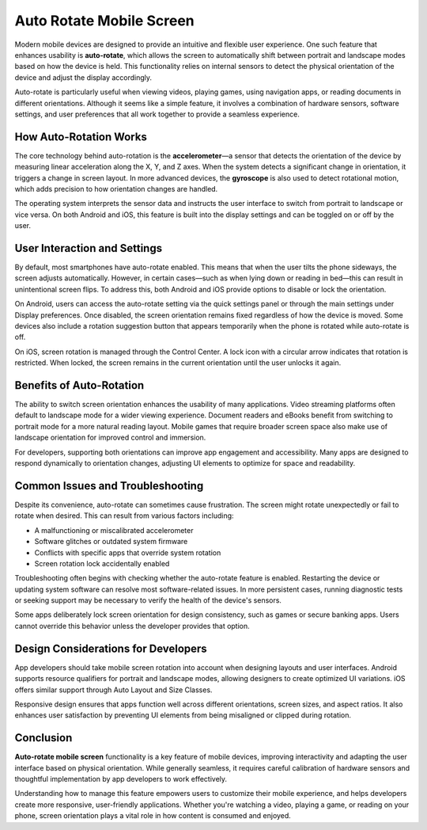 Auto Rotate Mobile Screen
=========================

.. raw:: html

    <div style="text-align: center;">
        <iframe width="560" height="315" src="https://www.youtube.com/embed/-3fKPHTFsWk"
                frameborder="0" allowfullscreen></iframe>
    </div>

Modern mobile devices are designed to provide an intuitive and flexible user experience. One such feature that enhances usability is **auto-rotate**, which allows the screen to automatically shift between portrait and landscape modes based on how the device is held. This functionality relies on internal sensors to detect the physical orientation of the device and adjust the display accordingly.

Auto-rotate is particularly useful when viewing videos, playing games, using navigation apps, or reading documents in different orientations. Although it seems like a simple feature, it involves a combination of hardware sensors, software settings, and user preferences that all work together to provide a seamless experience.

How Auto-Rotation Works
-----------------------

The core technology behind auto-rotation is the **accelerometer**—a sensor that detects the orientation of the device by measuring linear acceleration along the X, Y, and Z axes. When the system detects a significant change in orientation, it triggers a change in screen layout. In more advanced devices, the **gyroscope** is also used to detect rotational motion, which adds precision to how orientation changes are handled.

The operating system interprets the sensor data and instructs the user interface to switch from portrait to landscape or vice versa. On both Android and iOS, this feature is built into the display settings and can be toggled on or off by the user.

User Interaction and Settings
-----------------------------

By default, most smartphones have auto-rotate enabled. This means that when the user tilts the phone sideways, the screen adjusts automatically. However, in certain cases—such as when lying down or reading in bed—this can result in unintentional screen flips. To address this, both Android and iOS provide options to disable or lock the orientation.

On Android, users can access the auto-rotate setting via the quick settings panel or through the main settings under Display preferences. Once disabled, the screen orientation remains fixed regardless of how the device is moved. Some devices also include a rotation suggestion button that appears temporarily when the phone is rotated while auto-rotate is off.

On iOS, screen rotation is managed through the Control Center. A lock icon with a circular arrow indicates that rotation is restricted. When locked, the screen remains in the current orientation until the user unlocks it again.

Benefits of Auto-Rotation
-------------------------

The ability to switch screen orientation enhances the usability of many applications. Video streaming platforms often default to landscape mode for a wider viewing experience. Document readers and eBooks benefit from switching to portrait mode for a more natural reading layout. Mobile games that require broader screen space also make use of landscape orientation for improved control and immersion.

For developers, supporting both orientations can improve app engagement and accessibility. Many apps are designed to respond dynamically to orientation changes, adjusting UI elements to optimize for space and readability.

Common Issues and Troubleshooting
---------------------------------

Despite its convenience, auto-rotate can sometimes cause frustration. The screen might rotate unexpectedly or fail to rotate when desired. This can result from various factors including:

- A malfunctioning or miscalibrated accelerometer
- Software glitches or outdated system firmware
- Conflicts with specific apps that override system rotation
- Screen rotation lock accidentally enabled

Troubleshooting often begins with checking whether the auto-rotate feature is enabled. Restarting the device or updating system software can resolve most software-related issues. In more persistent cases, running diagnostic tests or seeking support may be necessary to verify the health of the device's sensors.

Some apps deliberately lock screen orientation for design consistency, such as games or secure banking apps. Users cannot override this behavior unless the developer provides that option.

Design Considerations for Developers
------------------------------------

App developers should take mobile screen rotation into account when designing layouts and user interfaces. Android supports resource qualifiers for portrait and landscape modes, allowing designers to create optimized UI variations. iOS offers similar support through Auto Layout and Size Classes.

Responsive design ensures that apps function well across different orientations, screen sizes, and aspect ratios. It also enhances user satisfaction by preventing UI elements from being misaligned or clipped during rotation.

Conclusion
----------

**Auto-rotate mobile screen** functionality is a key feature of mobile devices, improving interactivity and adapting the user interface based on physical orientation. While generally seamless, it requires careful calibration of hardware sensors and thoughtful implementation by app developers to work effectively.

Understanding how to manage this feature empowers users to customize their mobile experience, and helps developers create more responsive, user-friendly applications. Whether you're watching a video, playing a game, or reading on your phone, screen orientation plays a vital role in how content is consumed and enjoyed.

